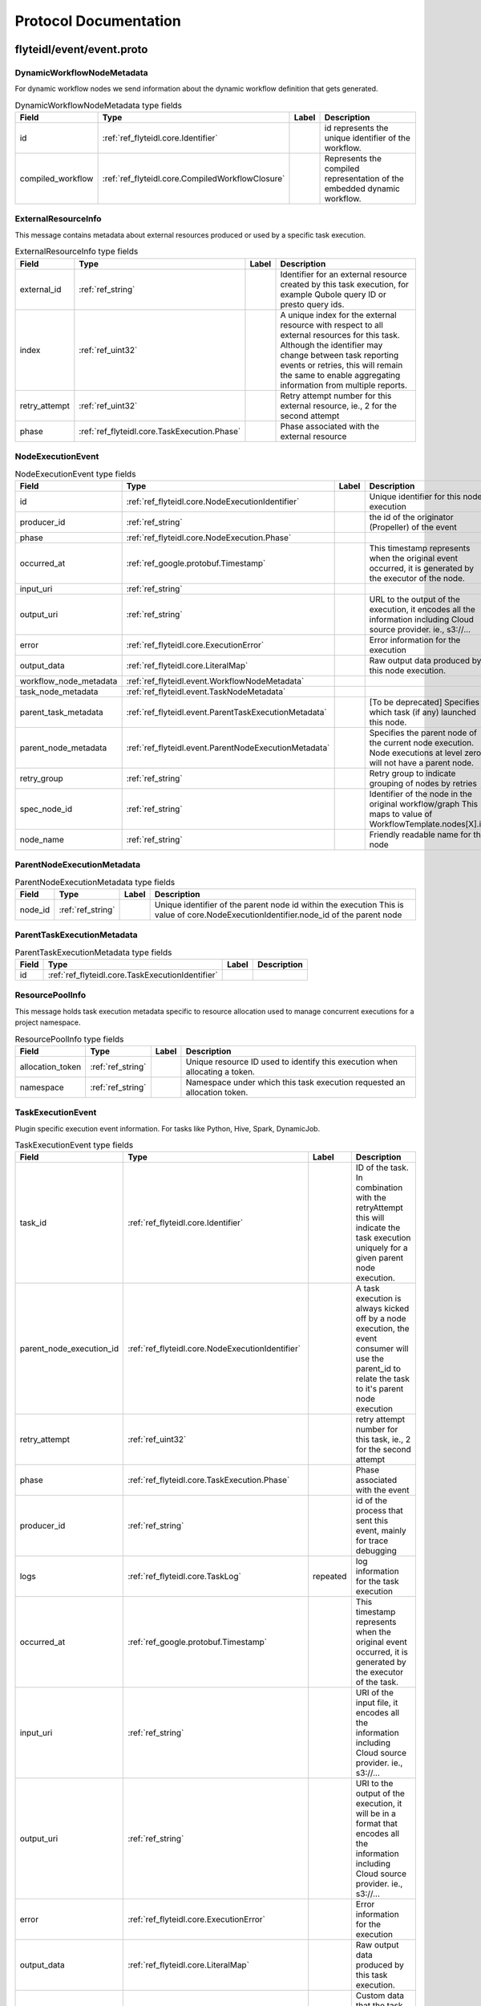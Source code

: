######################
Protocol Documentation
######################




.. _ref_flyteidl/event/event.proto:

flyteidl/event/event.proto
==================================================================





.. _ref_flyteidl.event.DynamicWorkflowNodeMetadata:

DynamicWorkflowNodeMetadata
------------------------------------------------------------------

For dynamic workflow nodes we send information about the dynamic workflow definition that gets generated.



.. csv-table:: DynamicWorkflowNodeMetadata type fields
   :header: "Field", "Type", "Label", "Description"
   :widths: auto

   "id", ":ref:`ref_flyteidl.core.Identifier`", "", "id represents the unique identifier of the workflow."
   "compiled_workflow", ":ref:`ref_flyteidl.core.CompiledWorkflowClosure`", "", "Represents the compiled representation of the embedded dynamic workflow."







.. _ref_flyteidl.event.ExternalResourceInfo:

ExternalResourceInfo
------------------------------------------------------------------

This message contains metadata about external resources produced or used by a specific task execution.



.. csv-table:: ExternalResourceInfo type fields
   :header: "Field", "Type", "Label", "Description"
   :widths: auto

   "external_id", ":ref:`ref_string`", "", "Identifier for an external resource created by this task execution, for example Qubole query ID or presto query ids."
   "index", ":ref:`ref_uint32`", "", "A unique index for the external resource with respect to all external resources for this task. Although the identifier may change between task reporting events or retries, this will remain the same to enable aggregating information from multiple reports."
   "retry_attempt", ":ref:`ref_uint32`", "", "Retry attempt number for this external resource, ie., 2 for the second attempt"
   "phase", ":ref:`ref_flyteidl.core.TaskExecution.Phase`", "", "Phase associated with the external resource"







.. _ref_flyteidl.event.NodeExecutionEvent:

NodeExecutionEvent
------------------------------------------------------------------





.. csv-table:: NodeExecutionEvent type fields
   :header: "Field", "Type", "Label", "Description"
   :widths: auto

   "id", ":ref:`ref_flyteidl.core.NodeExecutionIdentifier`", "", "Unique identifier for this node execution"
   "producer_id", ":ref:`ref_string`", "", "the id of the originator (Propeller) of the event"
   "phase", ":ref:`ref_flyteidl.core.NodeExecution.Phase`", "", ""
   "occurred_at", ":ref:`ref_google.protobuf.Timestamp`", "", "This timestamp represents when the original event occurred, it is generated by the executor of the node."
   "input_uri", ":ref:`ref_string`", "", ""
   "output_uri", ":ref:`ref_string`", "", "URL to the output of the execution, it encodes all the information including Cloud source provider. ie., s3://..."
   "error", ":ref:`ref_flyteidl.core.ExecutionError`", "", "Error information for the execution"
   "output_data", ":ref:`ref_flyteidl.core.LiteralMap`", "", "Raw output data produced by this node execution."
   "workflow_node_metadata", ":ref:`ref_flyteidl.event.WorkflowNodeMetadata`", "", ""
   "task_node_metadata", ":ref:`ref_flyteidl.event.TaskNodeMetadata`", "", ""
   "parent_task_metadata", ":ref:`ref_flyteidl.event.ParentTaskExecutionMetadata`", "", "[To be deprecated] Specifies which task (if any) launched this node."
   "parent_node_metadata", ":ref:`ref_flyteidl.event.ParentNodeExecutionMetadata`", "", "Specifies the parent node of the current node execution. Node executions at level zero will not have a parent node."
   "retry_group", ":ref:`ref_string`", "", "Retry group to indicate grouping of nodes by retries"
   "spec_node_id", ":ref:`ref_string`", "", "Identifier of the node in the original workflow/graph This maps to value of WorkflowTemplate.nodes[X].id"
   "node_name", ":ref:`ref_string`", "", "Friendly readable name for the node"







.. _ref_flyteidl.event.ParentNodeExecutionMetadata:

ParentNodeExecutionMetadata
------------------------------------------------------------------





.. csv-table:: ParentNodeExecutionMetadata type fields
   :header: "Field", "Type", "Label", "Description"
   :widths: auto

   "node_id", ":ref:`ref_string`", "", "Unique identifier of the parent node id within the execution This is value of core.NodeExecutionIdentifier.node_id of the parent node"







.. _ref_flyteidl.event.ParentTaskExecutionMetadata:

ParentTaskExecutionMetadata
------------------------------------------------------------------





.. csv-table:: ParentTaskExecutionMetadata type fields
   :header: "Field", "Type", "Label", "Description"
   :widths: auto

   "id", ":ref:`ref_flyteidl.core.TaskExecutionIdentifier`", "", ""







.. _ref_flyteidl.event.ResourcePoolInfo:

ResourcePoolInfo
------------------------------------------------------------------

This message holds task execution metadata specific to resource allocation used to manage concurrent
executions for a project namespace.



.. csv-table:: ResourcePoolInfo type fields
   :header: "Field", "Type", "Label", "Description"
   :widths: auto

   "allocation_token", ":ref:`ref_string`", "", "Unique resource ID used to identify this execution when allocating a token."
   "namespace", ":ref:`ref_string`", "", "Namespace under which this task execution requested an allocation token."







.. _ref_flyteidl.event.TaskExecutionEvent:

TaskExecutionEvent
------------------------------------------------------------------

Plugin specific execution event information. For tasks like Python, Hive, Spark, DynamicJob.



.. csv-table:: TaskExecutionEvent type fields
   :header: "Field", "Type", "Label", "Description"
   :widths: auto

   "task_id", ":ref:`ref_flyteidl.core.Identifier`", "", "ID of the task. In combination with the retryAttempt this will indicate the task execution uniquely for a given parent node execution."
   "parent_node_execution_id", ":ref:`ref_flyteidl.core.NodeExecutionIdentifier`", "", "A task execution is always kicked off by a node execution, the event consumer will use the parent_id to relate the task to it's parent node execution"
   "retry_attempt", ":ref:`ref_uint32`", "", "retry attempt number for this task, ie., 2 for the second attempt"
   "phase", ":ref:`ref_flyteidl.core.TaskExecution.Phase`", "", "Phase associated with the event"
   "producer_id", ":ref:`ref_string`", "", "id of the process that sent this event, mainly for trace debugging"
   "logs", ":ref:`ref_flyteidl.core.TaskLog`", "repeated", "log information for the task execution"
   "occurred_at", ":ref:`ref_google.protobuf.Timestamp`", "", "This timestamp represents when the original event occurred, it is generated by the executor of the task."
   "input_uri", ":ref:`ref_string`", "", "URI of the input file, it encodes all the information including Cloud source provider. ie., s3://..."
   "output_uri", ":ref:`ref_string`", "", "URI to the output of the execution, it will be in a format that encodes all the information including Cloud source provider. ie., s3://..."
   "error", ":ref:`ref_flyteidl.core.ExecutionError`", "", "Error information for the execution"
   "output_data", ":ref:`ref_flyteidl.core.LiteralMap`", "", "Raw output data produced by this task execution."
   "custom_info", ":ref:`ref_google.protobuf.Struct`", "", "Custom data that the task plugin sends back. This is extensible to allow various plugins in the system."
   "phase_version", ":ref:`ref_uint32`", "", "Some phases, like RUNNING, can send multiple events with changed metadata (new logs, additional custom_info, etc) that should be recorded regardless of the lack of phase change. The version field should be incremented when metadata changes across the duration of an individual phase."
   "reason", ":ref:`ref_string`", "", "An optional explanation for the phase transition."
   "task_type", ":ref:`ref_string`", "", "A predefined yet extensible Task type identifier. If the task definition is already registered in flyte admin this type will be identical, but not all task executions necessarily use pre-registered definitions and this type is useful to render the task in the UI, filter task executions, etc."
   "metadata", ":ref:`ref_flyteidl.event.TaskExecutionMetadata`", "", "Metadata around how a task was executed."







.. _ref_flyteidl.event.TaskExecutionMetadata:

TaskExecutionMetadata
------------------------------------------------------------------

Holds metadata around how a task was executed.
As a task transitions across event phases during execution some attributes, such its generated name, generated external resources,
and more may grow in size but not change necessarily based on the phase transition that sparked the event update.
Metadata is a container for these attributes across the task execution lifecycle.



.. csv-table:: TaskExecutionMetadata type fields
   :header: "Field", "Type", "Label", "Description"
   :widths: auto

   "generated_name", ":ref:`ref_string`", "", "Unique, generated name for this task execution used by the backend."
   "external_resources", ":ref:`ref_flyteidl.event.ExternalResourceInfo`", "repeated", "Additional data on external resources on other back-ends or platforms (e.g. Hive, Qubole, etc) launched by this task execution."
   "resource_pool_info", ":ref:`ref_flyteidl.event.ResourcePoolInfo`", "repeated", "Includes additional data on concurrent resource management used during execution.. This is a repeated field because a plugin can request multiple resource allocations during execution."
   "plugin_identifier", ":ref:`ref_string`", "", "The identifier of the plugin used to execute this task."
   "instance_class", ":ref:`ref_flyteidl.event.TaskExecutionMetadata.InstanceClass`", "", ""







.. _ref_flyteidl.event.TaskNodeMetadata:

TaskNodeMetadata
------------------------------------------------------------------





.. csv-table:: TaskNodeMetadata type fields
   :header: "Field", "Type", "Label", "Description"
   :widths: auto

   "cache_status", ":ref:`ref_flyteidl.core.CatalogCacheStatus`", "", "Captures the status of caching for this execution."
   "catalog_key", ":ref:`ref_flyteidl.core.CatalogMetadata`", "", "This structure carries the catalog artifact information"
   "reservation_status", ":ref:`ref_flyteidl.core.CatalogReservation.Status`", "", "Captures the status of cache reservations for this execution."
   "dynamic_workflow", ":ref:`ref_flyteidl.event.DynamicWorkflowNodeMetadata`", "", "In the case this task launched a dynamic workflow we capture its structure here."







.. _ref_flyteidl.event.WorkflowExecutionEvent:

WorkflowExecutionEvent
------------------------------------------------------------------





.. csv-table:: WorkflowExecutionEvent type fields
   :header: "Field", "Type", "Label", "Description"
   :widths: auto

   "execution_id", ":ref:`ref_flyteidl.core.WorkflowExecutionIdentifier`", "", "Workflow execution id"
   "producer_id", ":ref:`ref_string`", "", "the id of the originator (Propeller) of the event"
   "phase", ":ref:`ref_flyteidl.core.WorkflowExecution.Phase`", "", ""
   "occurred_at", ":ref:`ref_google.protobuf.Timestamp`", "", "This timestamp represents when the original event occurred, it is generated by the executor of the workflow."
   "output_uri", ":ref:`ref_string`", "", "URL to the output of the execution, it encodes all the information including Cloud source provider. ie., s3://..."
   "error", ":ref:`ref_flyteidl.core.ExecutionError`", "", "Error information for the execution"
   "output_data", ":ref:`ref_flyteidl.core.LiteralMap`", "", "Raw output data produced by this workflow execution."







.. _ref_flyteidl.event.WorkflowNodeMetadata:

WorkflowNodeMetadata
------------------------------------------------------------------

For Workflow Nodes we need to send information about the workflow that's launched



.. csv-table:: WorkflowNodeMetadata type fields
   :header: "Field", "Type", "Label", "Description"
   :widths: auto

   "execution_id", ":ref:`ref_flyteidl.core.WorkflowExecutionIdentifier`", "", ""





 <!-- end messages -->



.. _ref_flyteidl.event.TaskExecutionMetadata.InstanceClass:

TaskExecutionMetadata.InstanceClass
------------------------------------------------------------------

Includes the broad category of machine used for this specific task execution.

.. csv-table:: Enum TaskExecutionMetadata.InstanceClass values
   :header: "Name", "Number", "Description"
   :widths: auto

   "DEFAULT", "0", "The default instance class configured for the flyte application platform."
   "INTERRUPTIBLE", "1", "The instance class configured for interruptible tasks."

 <!-- end enums -->

 <!-- end HasExtensions -->

 <!-- end services -->




.. _ref_google/protobuf/timestamp.proto:

google/protobuf/timestamp.proto
==================================================================





.. _ref_google.protobuf.Timestamp:

Timestamp
------------------------------------------------------------------

A Timestamp represents a point in time independent of any time zone or local
calendar, encoded as a count of seconds and fractions of seconds at
nanosecond resolution. The count is relative to an epoch at UTC midnight on
January 1, 1970, in the proleptic Gregorian calendar which extends the
Gregorian calendar backwards to year one.

All minutes are 60 seconds long. Leap seconds are "smeared" so that no leap
second table is needed for interpretation, using a [24-hour linear
smear](https://developers.google.com/time/smear).

The range is from 0001-01-01T00:00:00Z to 9999-12-31T23:59:59.999999999Z. By
restricting to that range, we ensure that we can convert to and from [RFC
3339](https://www.ietf.org/rfc/rfc3339.txt) date strings.

# Examples

Example 1: Compute Timestamp from POSIX `time()`.

    Timestamp timestamp;
    timestamp.set_seconds(time(NULL));
    timestamp.set_nanos(0);

Example 2: Compute Timestamp from POSIX `gettimeofday()`.

    struct timeval tv;
    gettimeofday(&tv, NULL);

    Timestamp timestamp;
    timestamp.set_seconds(tv.tv_sec);
    timestamp.set_nanos(tv.tv_usec * 1000);

Example 3: Compute Timestamp from Win32 `GetSystemTimeAsFileTime()`.

    FILETIME ft;
    GetSystemTimeAsFileTime(&ft);
    UINT64 ticks = (((UINT64)ft.dwHighDateTime) << 32) | ft.dwLowDateTime;

    // A Windows tick is 100 nanoseconds. Windows epoch 1601-01-01T00:00:00Z
    // is 11644473600 seconds before Unix epoch 1970-01-01T00:00:00Z.
    Timestamp timestamp;
    timestamp.set_seconds((INT64) ((ticks / 10000000) - 11644473600LL));
    timestamp.set_nanos((INT32) ((ticks % 10000000) * 100));

Example 4: Compute Timestamp from Java `System.currentTimeMillis()`.

    long millis = System.currentTimeMillis();

    Timestamp timestamp = Timestamp.newBuilder().setSeconds(millis / 1000)
        .setNanos((int) ((millis % 1000) * 1000000)).build();


Example 5: Compute Timestamp from Java `Instant.now()`.

    Instant now = Instant.now();

    Timestamp timestamp =
        Timestamp.newBuilder().setSeconds(now.getEpochSecond())
            .setNanos(now.getNano()).build();


Example 6: Compute Timestamp from current time in Python.

    timestamp = Timestamp()
    timestamp.GetCurrentTime()

# JSON Mapping

In JSON format, the Timestamp type is encoded as a string in the
[RFC 3339](https://www.ietf.org/rfc/rfc3339.txt) format. That is, the
format is "{year}-{month}-{day}T{hour}:{min}:{sec}[.{frac_sec}]Z"
where {year} is always expressed using four digits while {month}, {day},
{hour}, {min}, and {sec} are zero-padded to two digits each. The fractional
seconds, which can go up to 9 digits (i.e. up to 1 nanosecond resolution),
are optional. The "Z" suffix indicates the timezone ("UTC"); the timezone
is required. A proto3 JSON serializer should always use UTC (as indicated by
"Z") when printing the Timestamp type and a proto3 JSON parser should be
able to accept both UTC and other timezones (as indicated by an offset).

For example, "2017-01-15T01:30:15.01Z" encodes 15.01 seconds past
01:30 UTC on January 15, 2017.

In JavaScript, one can convert a Date object to this format using the
standard
[toISOString()](https://developer.mozilla.org/en-US/docs/Web/JavaScript/Reference/Global_Objects/Date/toISOString)
method. In Python, a standard `datetime.datetime` object can be converted
to this format using
[`strftime`](https://docs.python.org/2/library/time.html#time.strftime) with
the time format spec '%Y-%m-%dT%H:%M:%S.%fZ'. Likewise, in Java, one can use
the Joda Time's [`ISODateTimeFormat.dateTime()`](
http://www.joda.org/joda-time/apidocs/org/joda/time/format/ISODateTimeFormat.html#dateTime%2D%2D
) to obtain a formatter capable of generating timestamps in this format.



.. csv-table:: Timestamp type fields
   :header: "Field", "Type", "Label", "Description"
   :widths: auto

   "seconds", ":ref:`ref_int64`", "", "Represents seconds of UTC time since Unix epoch 1970-01-01T00:00:00Z. Must be from 0001-01-01T00:00:00Z to 9999-12-31T23:59:59Z inclusive."
   "nanos", ":ref:`ref_int32`", "", "Non-negative fractions of a second at nanosecond resolution. Negative second values with fractions must still have non-negative nanos values that count forward in time. Must be from 0 to 999,999,999 inclusive."





 <!-- end messages -->

 <!-- end enums -->

 <!-- end HasExtensions -->

 <!-- end services -->




.. _ref_google/protobuf/duration.proto:

google/protobuf/duration.proto
==================================================================





.. _ref_google.protobuf.Duration:

Duration
------------------------------------------------------------------

A Duration represents a signed, fixed-length span of time represented
as a count of seconds and fractions of seconds at nanosecond
resolution. It is independent of any calendar and concepts like "day"
or "month". It is related to Timestamp in that the difference between
two Timestamp values is a Duration and it can be added or subtracted
from a Timestamp. Range is approximately +-10,000 years.

# Examples

Example 1: Compute Duration from two Timestamps in pseudo code.

    Timestamp start = ...;
    Timestamp end = ...;
    Duration duration = ...;

    duration.seconds = end.seconds - start.seconds;
    duration.nanos = end.nanos - start.nanos;

    if (duration.seconds < 0 && duration.nanos > 0) {
      duration.seconds += 1;
      duration.nanos -= 1000000000;
    } else if (duration.seconds > 0 && duration.nanos < 0) {
      duration.seconds -= 1;
      duration.nanos += 1000000000;
    }

Example 2: Compute Timestamp from Timestamp + Duration in pseudo code.

    Timestamp start = ...;
    Duration duration = ...;
    Timestamp end = ...;

    end.seconds = start.seconds + duration.seconds;
    end.nanos = start.nanos + duration.nanos;

    if (end.nanos < 0) {
      end.seconds -= 1;
      end.nanos += 1000000000;
    } else if (end.nanos >= 1000000000) {
      end.seconds += 1;
      end.nanos -= 1000000000;
    }

Example 3: Compute Duration from datetime.timedelta in Python.

    td = datetime.timedelta(days=3, minutes=10)
    duration = Duration()
    duration.FromTimedelta(td)

# JSON Mapping

In JSON format, the Duration type is encoded as a string rather than an
object, where the string ends in the suffix "s" (indicating seconds) and
is preceded by the number of seconds, with nanoseconds expressed as
fractional seconds. For example, 3 seconds with 0 nanoseconds should be
encoded in JSON format as "3s", while 3 seconds and 1 nanosecond should
be expressed in JSON format as "3.000000001s", and 3 seconds and 1
microsecond should be expressed in JSON format as "3.000001s".



.. csv-table:: Duration type fields
   :header: "Field", "Type", "Label", "Description"
   :widths: auto

   "seconds", ":ref:`ref_int64`", "", "Signed seconds of the span of time. Must be from -315,576,000,000 to +315,576,000,000 inclusive. Note: these bounds are computed from: 60 sec/min * 60 min/hr * 24 hr/day * 365.25 days/year * 10000 years"
   "nanos", ":ref:`ref_int32`", "", "Signed fractions of a second at nanosecond resolution of the span of time. Durations less than one second are represented with a 0 `seconds` field and a positive or negative `nanos` field. For durations of one second or more, a non-zero value for the `nanos` field must be of the same sign as the `seconds` field. Must be from -999,999,999 to +999,999,999 inclusive."





 <!-- end messages -->

 <!-- end enums -->

 <!-- end HasExtensions -->

 <!-- end services -->




.. _ref_google/protobuf/struct.proto:

google/protobuf/struct.proto
==================================================================





.. _ref_google.protobuf.ListValue:

ListValue
------------------------------------------------------------------

`ListValue` is a wrapper around a repeated field of values.

The JSON representation for `ListValue` is JSON array.



.. csv-table:: ListValue type fields
   :header: "Field", "Type", "Label", "Description"
   :widths: auto

   "values", ":ref:`ref_google.protobuf.Value`", "repeated", "Repeated field of dynamically typed values."







.. _ref_google.protobuf.Struct:

Struct
------------------------------------------------------------------

`Struct` represents a structured data value, consisting of fields
which map to dynamically typed values. In some languages, `Struct`
might be supported by a native representation. For example, in
scripting languages like JS a struct is represented as an
object. The details of that representation are described together
with the proto support for the language.

The JSON representation for `Struct` is JSON object.



.. csv-table:: Struct type fields
   :header: "Field", "Type", "Label", "Description"
   :widths: auto

   "fields", ":ref:`ref_google.protobuf.Struct.FieldsEntry`", "repeated", "Unordered map of dynamically typed values."







.. _ref_google.protobuf.Struct.FieldsEntry:

Struct.FieldsEntry
------------------------------------------------------------------





.. csv-table:: Struct.FieldsEntry type fields
   :header: "Field", "Type", "Label", "Description"
   :widths: auto

   "key", ":ref:`ref_string`", "", ""
   "value", ":ref:`ref_google.protobuf.Value`", "", ""







.. _ref_google.protobuf.Value:

Value
------------------------------------------------------------------

`Value` represents a dynamically typed value which can be either
null, a number, a string, a boolean, a recursive struct value, or a
list of values. A producer of value is expected to set one of these
variants. Absence of any variant indicates an error.

The JSON representation for `Value` is JSON value.



.. csv-table:: Value type fields
   :header: "Field", "Type", "Label", "Description"
   :widths: auto

   "null_value", ":ref:`ref_google.protobuf.NullValue`", "", "Represents a null value."
   "number_value", ":ref:`ref_double`", "", "Represents a double value."
   "string_value", ":ref:`ref_string`", "", "Represents a string value."
   "bool_value", ":ref:`ref_bool`", "", "Represents a boolean value."
   "struct_value", ":ref:`ref_google.protobuf.Struct`", "", "Represents a structured value."
   "list_value", ":ref:`ref_google.protobuf.ListValue`", "", "Represents a repeated `Value`."





 <!-- end messages -->



.. _ref_google.protobuf.NullValue:

NullValue
------------------------------------------------------------------

`NullValue` is a singleton enumeration to represent the null value for the
`Value` type union.

 The JSON representation for `NullValue` is JSON `null`.

.. csv-table:: Enum NullValue values
   :header: "Name", "Number", "Description"
   :widths: auto

   "NULL_VALUE", "0", "Null value."

 <!-- end enums -->

 <!-- end HasExtensions -->

 <!-- end services -->


